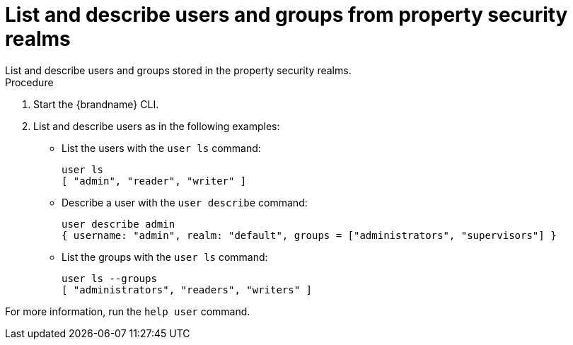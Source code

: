 [id='user_ls-{context}']
= List and describe users and groups from property security realms
List and describe users and groups stored in the property security realms.

.Procedure

. Start the {brandname} CLI.
. List and describe users as in the following examples:

* List the users with the [command]`user ls` command:
+
[source,options="nowrap",subs=attributes+]
----
user ls
[ "admin", "reader", "writer" ]
----

* Describe a user with the [command]`user describe` command:
+
[source,options="nowrap",subs=attributes+]
----
user describe admin
{ username: "admin", realm: "default", groups = ["administrators", "supervisors"] }
----

* List the groups with the [command]`user ls` command:
+
[source,options="nowrap",subs=attributes+]
----
user ls --groups
[ "administrators", "readers", "writers" ]
----

For more information, run the [command]`help user` command.
